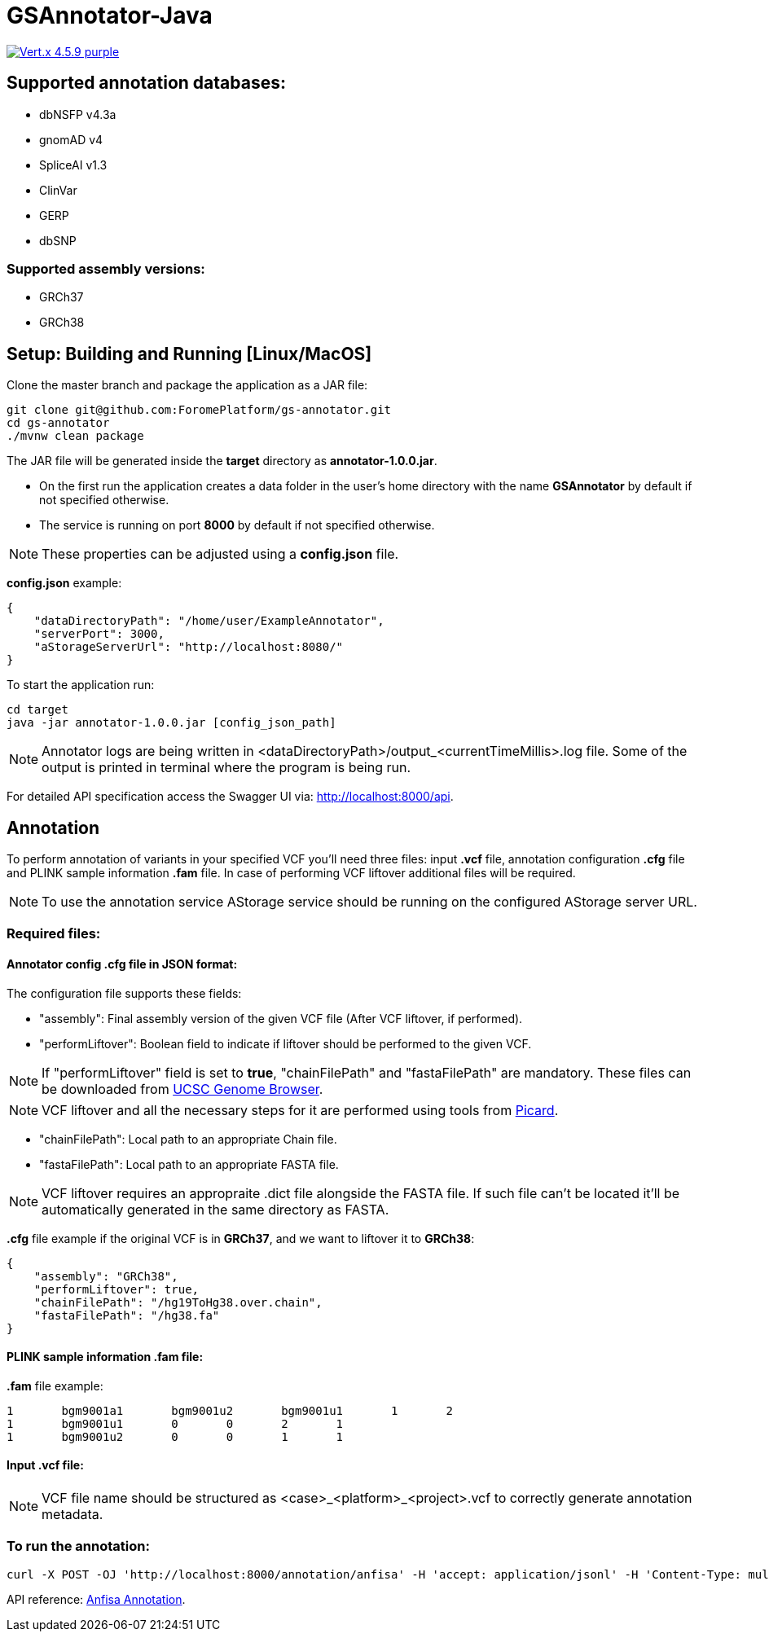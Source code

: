 = GSAnnotator-Java

image:https://img.shields.io/badge/Vert.x-4.5.9-purple.svg[link="https://vertx.io/"]

== Supported annotation databases:
* dbNSFP v4.3a
* gnomAD v4
* SpliceAI v1.3
* ClinVar
* GERP
* dbSNP

=== Supported assembly versions:
* GRCh37
* GRCh38

== Setup: Building and Running [Linux/MacOS]

Clone the master branch and package the application as a JAR file:
[source,bash]
----
git clone git@github.com:ForomePlatform/gs-annotator.git
cd gs-annotator
./mvnw clean package
----

The JAR file will be generated inside the *target* directory as *annotator-1.0.0.jar*.

- On the first run the application creates a data folder in the user's home directory with the name *GSAnnotator* by default if not specified otherwise.
- The service is running on port *8000* by default if not specified otherwise.

NOTE: These properties can be adjusted using a *config.json* file.

*config.json* example:
[source,json]
----
{
    "dataDirectoryPath": "/home/user/ExampleAnnotator",
    "serverPort": 3000,
    "aStorageServerUrl": "http://localhost:8080/"
}
----

To start the application run:
[source,bash]
----
cd target
java -jar annotator-1.0.0.jar [config_json_path]
----

NOTE: Annotator logs are being written in <dataDirectoryPath>/output_<currentTimeMillis>.log file. Some of the output is printed in terminal where the program is being run.

For detailed API specification access the Swagger UI via: http://localhost:8000/api.

== Annotation

To perform annotation of variants in your specified VCF you'll need three files: input *.vcf* file, annotation configuration *.cfg* file and PLINK sample information *.fam* file. In case of performing VCF liftover additional files will be required.

NOTE: To use the annotation service AStorage service should be running on the configured AStorage server URL.

=== Required files:

==== Annotator config .cfg file in JSON format:

The configuration file supports these fields:

- "assembly": Final assembly version of the given VCF file (After VCF liftover, if performed).
- "performLiftover": Boolean field to indicate if liftover should be performed to the given VCF.

NOTE: If "performLiftover" field is set to *true*, "chainFilePath" and "fastaFilePath" are mandatory. These files can be downloaded from link:https://hgdownload.soe.ucsc.edu/downloads.html[UCSC Genome Browser].

NOTE: VCF liftover and all the necessary steps for it are performed using tools from link:https://broadinstitute.github.io/picard/[Picard].

- "chainFilePath": Local path to an appropriate Chain file.
- "fastaFilePath": Local path to an appropriate FASTA file.

NOTE: VCF liftover requires an appropraite .dict file alongside the FASTA file. If such file can't be located it'll be automatically generated in the same directory as FASTA.

*.cfg* file example if the original VCF is in *GRCh37*, and we want to liftover it to *GRCh38*:
[source,json]
----
{
    "assembly": "GRCh38",
    "performLiftover": true,
    "chainFilePath": "/hg19ToHg38.over.chain",
    "fastaFilePath": "/hg38.fa"
}
----

==== PLINK sample information .fam file:

*.fam* file example:
[source,text]
----
1	bgm9001a1	bgm9001u2	bgm9001u1	1	2
1	bgm9001u1	0	0	2	1
1	bgm9001u2	0	0	1	1
----

==== Input .vcf file:

NOTE: VCF file name should be structured as <case>_<platform>_<project>.vcf to correctly generate annotation metadata.

=== To run the annotation:

[source,bash]
----
curl -X POST -OJ 'http://localhost:8000/annotation/anfisa' -H 'accept: application/jsonl' -H 'Content-Type: multipart/form-data' -F 'cfgFile=@<path to .cfg file>' -F 'famFile=@<path to .fam file>' -F 'vcfFile=@<path to .vcf file>'
----

API reference: link:http://localhost:8000/api/#/Annotation/post_annotation_anfisa[Anfisa Annotation].
